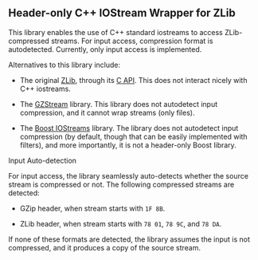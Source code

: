 # -*- mode:org; mode:visual-line; coding:utf-8; -*-
** Header-only C++ IOStream Wrapper for ZLib

This library enables the use of C++ standard iostreams to access ZLib-compressed streams. For input access, compression format is autodetected. Currently, only input access is implemented.

Alternatives to this library include:

- The original [[http://www.zlib.net/][ZLib]], through its [[http://www.zlib.net/manual.html][C API]]. This does not interact nicely with C++ iostreams.

- The [[http://www.cs.unc.edu/Research/compgeom/gzstream/][GZStream]] library. This library does not autodetect input compression, and it cannot wrap streams (only files).

- The [[http://www.boost.org/doc/libs/release/libs/iostreams/][Boost IOStreams]] library. The library does not autodetect input compression (by default, though that can be easily implemented with filters), and more importantly, it is not a header-only Boost library.

**** Input Auto-detection

For input access, the library seamlessly auto-detects whether the source stream is compressed or not. The following compressed streams are detected:

- GZip header, when stream starts with =1F 8B=.

- ZLib header, when stream starts with =78 01=, =78 9C=, and =78 DA=.

If none of these formats are detected, the library assumes the input is not compressed, and it produces a copy of the source stream.
